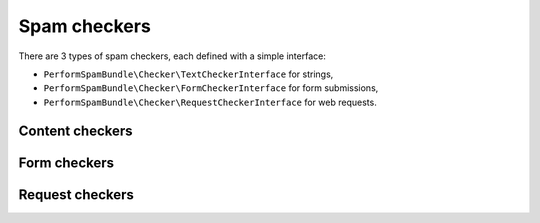 Spam checkers
=============

There are 3 types of spam checkers, each defined with a simple interface:

* ``PerformSpamBundle\Checker\TextCheckerInterface`` for strings,
* ``PerformSpamBundle\Checker\FormCheckerInterface`` for form submissions,
* ``PerformSpamBundle\Checker\RequestCheckerInterface`` for web requests.

Content checkers
----------------

Form checkers
-------------

Request checkers
----------------
